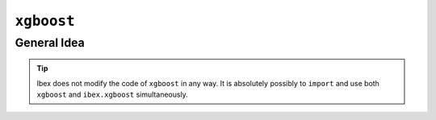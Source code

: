 .. _xgboost:

``xgboost``
===========

.. versionadded:: 1.2


General Idea
------------

.. todo:: 

    Add docs


.. tip::

    Ibex does not modify the code of ``xgboost`` in any way. It is absolutely possibly to ``import`` and use both ``xgboost`` and ``ibex.xgboost`` simultaneously.


